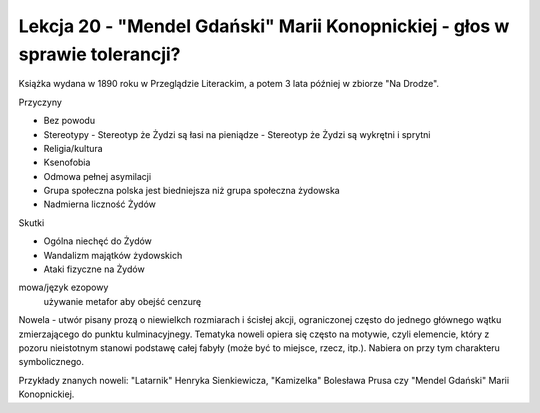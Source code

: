 ############################################################################
Lekcja 20 - "Mendel Gdański" Marii Konopnickiej - głos w sprawie tolerancji?
############################################################################

Książka wydana w 1890 roku w Przeglądzie Literackim, a potem 3 lata później w zbiorze "Na Drodze".

Przyczyny

- Bez powodu
- Stereotypy
  - Stereotyp że Żydzi są łasi na pieniądze
  - Stereotyp że Żydzi są wykrętni i sprytni
- Religia/kultura
- Ksenofobia
- Odmowa pełnej asymilacji
- Grupa społeczna polska jest biedniejsza niż grupa społeczna żydowska
- Nadmierna liczność Żydów

Skutki

- Ogólna niechęć do Żydów
- Wandalizm majątków żydowskich
- Ataki fizyczne na Żydów

mowa/język ezopowy
  używanie metafor aby obejść cenzurę

Nowela - utwór pisany prozą o niewielkch rozmiarach i ścisłej akcji, ograniczonej często do jednego głównego wątku zmierzającego do punktu kulminacyjnegy. Tematyka noweli opiera się często na motywie, czyli elemencie, który z pozoru nieistotnym stanowi podstawę całej fabyły (może być to miejsce, rzecz, itp.). Nabiera on przy tym charakteru symbolicznego.

Przykłady znanych noweli: "Latarnik" Henryka Sienkiewicza, "Kamizelka" Bolesława Prusa czy "Mendel Gdański" Marii Konopnickiej.
